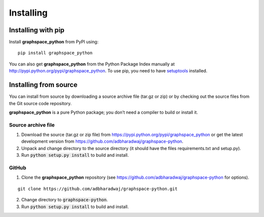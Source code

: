 Installing
==========

Installing with pip
-------------------

Install **graphspace_python** from PyPI using:

::

  pip install graphspace_python

You can also get **graphspace_python** from the Python Package Index manually at
http://pypi.python.org/pypi/graphspace_python. To use pip, you need to have
`setuptools <https://pypi.python.org/pypi/setuptools>`_ installed.

Installing from source
----------------------

You can install from source by downloading a source archive file (tar.gz or zip)
or by checking out the source files from the Git source code repository.

**graphspace_python** is a pure Python package; you don’t need a compiler to build or install it.

Source archive file
^^^^^^^^^^^^^^^^^^^

1. Download the source (tar.gz or zip file) from https://pypi.python.org/pypi/graphspace_python
   or get the latest development version from https://github.com/adbharadwaj/graphspace-python.
2. Unpack and change directory to the source directory
   (it should have the files requirements.txt and setup.py).
3. Run :code:`python setup.py install` to build and install.

GitHub
^^^^^^

1. Clone the **graphspace_python** repository (see https://github.com/adbharadwaj/graphspace-python for options).

::

  git clone https://github.com/adbharadwaj/graphspace-python.git

2. Change directory to :code:`graphspace-python`.
3. Run :code:`python setup.py install` to build and install.
